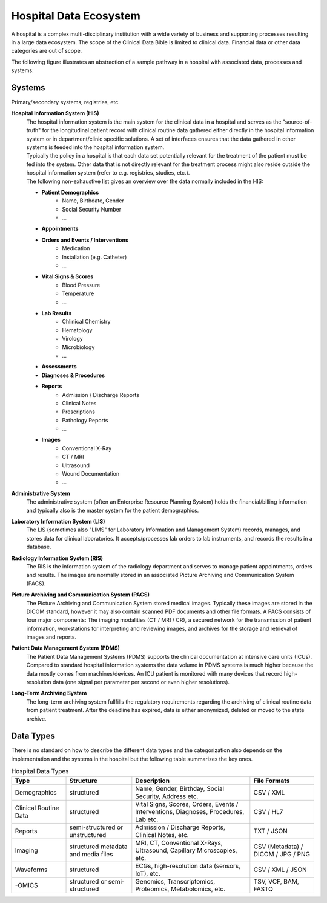 Hospital Data Ecosystem
===================================

A hospital is a complex multi-disciplinary institution with a wide variety of business and supporting processes resulting in a large data ecosystem. The scope of the Clinical Data Bible is limited to clinical data. Financial data or other data categories are out of scope.

The following figure illustrates an abstraction of a sample pathway in a hospital with associated data, processes and systems:

.. figure:: resources/hospital_pathway.png
    :alt: Sample hospital pathway
    :class: with-shadow

Systems
------------
Primary/secondary systems, registries, etc.

**Hospital Information System (HIS)**
    | The hospital information system is the main system for the clinical data in a hospital and serves as the "source-of-truth" for the longitudinal patient record with clinical routine data gathered either directly in the hospital information system or in department/clinic specific solutions. A set of interfaces ensures that the data gathered in other systems is feeded into the hospital information system. 
    | Typically the policy in a hospital is that each data set potentially relevant for the treatment of the patient must be fed into the system. Other data that is not directly relevant for the treatment process might also reside outside the hospital information system (refer to e.g. registries, studies, etc.). 
    | The following non-exhaustive list gives an overview over the data normally included in the HIS:

    * **Patient Demographics**
        * Name, Birthdate, Gender
        * Social Security Number
        * ...
    * **Appointments**
    * **Orders and Events / Interventions**
        * Medication
        * Installation (e.g. Catheter)
        * ...
    * **Vital Signs & Scores**
        * Blood Pressure
        * Temperature
        * ...
    * **Lab Results**
        * Chlinical Chemistry
        * Hematology
        * Virology
        * Microbiology
        * ...
    * **Assessments**
    * **Diagnoses & Procedures**
    * **Reports**
        * Admission / Discharge Reports
        * Clinical Notes
        * Prescriptions
        * Pathology Reports
        * ...
    * **Images**
        * Conventional X-Ray
        * CT / MRI
        * Ultrasound
        * Wound Documentation
        * ...

**Administrative System**
    | The administrative system (often an Enterprise Resource Planning System) holds the financial/billing information and typically also is the master system for the patient demographics.

**Laboratory Information System (LIS)**
    | The LIS (sometimes also "LIMS" for Laboratory Information and Management System) records, manages, and stores data for clinical laboratories. It accepts/processes lab orders to lab instruments, and records the results in a database.

**Radiology Information System (RIS)**
    | The RIS is the information system of the radiology department and serves to manage patient appointments, orders and results. The images are normally stored in an associated Picture Archiving and Communication System (PACS).

**Picture Archiving and Communication System (PACS)**
    | The Picture Archiving and Communication System stored medical images. Typically these images are stored in the DICOM standard, however it may also contain scanned PDF documents and other file formats. A PACS consists of four major components: The imaging modalities (CT / MRI / CR), a secured network for the transmission of patient information, workstations for interpreting and reviewing images, and archives for the storage and retrieval of images and reports.

**Patient Data Management System (PDMS)**
    | The Patient Data Management Systems (PDMS) supports the clinical documentation at intensive care units (ICUs). Compared to standard hospital information systems the data volume in PDMS systems is much higher because the data mostly comes from machines/devices. An ICU patient is monitored with many devices that record high-resolution data (one signal per parameter per second or even higher resolutions). 

**Long-Term Archiving System**
    | The long-term archiving system fullfills the regulatory requirements regarding the archiving of clinical routine data from patient treatment. After the deadline has expired, data is either anonymized, deleted or moved to the state archive.


Data Types
------------

There is no standard on how to describe the different data types and the categorization also depends on the implementation and the systems in the hospital but the following table summarizes the key ones.

.. csv-table:: Hospital Data Types
   :header: "Type", "Structure", "Description", "File Formats"
   :widths: auto

   "Demographics", "structured", "Name, Gender, Birthday, Social Security, Address etc.", "CSV / XML"
   "Clinical Routine Data", "structured", "Vital Signs, Scores, Orders, Events / Interventions, Diagnoses, Procedures, Lab etc.", "CSV / HL7"
   "Reports", "semi-structured or unstructured", "Admission / Discharge Reports, Clinical Notes, etc.", "TXT / JSON"
   "Imaging", "structured metadata and media files", "MRI, CT, Conventional X-Rays, Ultrasound, Capillary Microscopies, etc.", "CSV (Metadata) / DICOM / JPG / PNG"
   "Waveforms", "structured", "ECGs, high-resolution data (sensors, IoT), etc.", "CSV / XML / JSON"
   "-OMICS", "structured or semi-structured", "Genomics, Transcriptomics, Proteomics, Metabolomics, etc.", "TSV, VCF, BAM, FASTQ"
